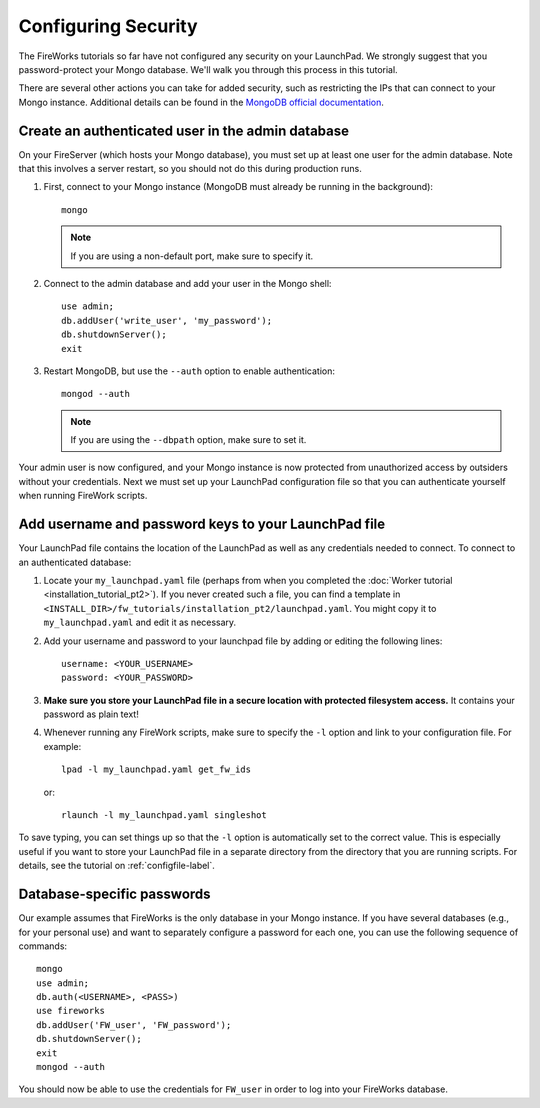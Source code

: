 ====================
Configuring Security
====================

The FireWorks tutorials so far have not configured any security on your LaunchPad. We strongly suggest that you password-protect your Mongo database. We'll walk you through this process in this tutorial.

There are several other actions you can take for added security, such as restricting the IPs that can connect to your Mongo instance. Additional details can be found in the `MongoDB official documentation <http://docs.mongodb.org/manual/administration/security/>`_.

Create an authenticated user in the admin database
==================================================

On your FireServer (which hosts your Mongo database), you must set up at least one user for the admin database. Note that this involves a server restart, so you should not do this during production runs.

1. First, connect to your Mongo instance (MongoDB must already be running in the background)::

    mongo

   .. note:: If you are using a non-default port, make sure to specify it.

2. Connect to the admin database and add your user in the Mongo shell::

    use admin;
    db.addUser('write_user', 'my_password');
    db.shutdownServer();
    exit

3. Restart MongoDB, but use the ``--auth`` option to enable authentication::

    mongod --auth

   .. note:: If you are using the ``--dbpath`` option, make sure to set it.

Your admin user is now configured, and your Mongo instance is now protected from unauthorized access by outsiders without your credentials. Next we must set up your LaunchPad configuration file so that you can authenticate yourself when running FireWork scripts.

Add username and password keys to your LaunchPad file
=====================================================

Your LaunchPad file contains the location of the LaunchPad as well as any credentials needed to connect. To connect to an authenticated database:

1. Locate your ``my_launchpad.yaml`` file (perhaps from when you completed the :doc:`Worker tutorial <installation_tutorial_pt2>`). If you never created such a file, you can find a template in ``<INSTALL_DIR>/fw_tutorials/installation_pt2/launchpad.yaml``. You might copy it to ``my_launchpad.yaml`` and edit it as necessary.

#. Add your username and password to your launchpad file by adding or editing the following lines::

    username: <YOUR_USERNAME>
    password: <YOUR_PASSWORD>

#. **Make sure you store your LaunchPad file in a secure location with protected filesystem access.** It contains your password as plain text!

#. Whenever running any FireWork scripts, make sure to specify the ``-l`` option and link to your configuration file. For example::

    lpad -l my_launchpad.yaml get_fw_ids

   or::

    rlaunch -l my_launchpad.yaml singleshot

To save typing, you can set things up so that the ``-l`` option is automatically set to the correct value. This is especially useful if you want to store your LaunchPad file in a separate directory from the directory that you are running scripts. For details, see the tutorial on :ref:`configfile-label`.

Database-specific passwords
===========================

Our example assumes that FireWorks is the only database in your Mongo instance. If you have several databases (e.g., for your personal use) and want to separately configure a password for each one, you can use the following sequence of commands::

    mongo
    use admin;
    db.auth(<USERNAME>, <PASS>)
    use fireworks
    db.addUser('FW_user', 'FW_password');
    db.shutdownServer();
    exit
    mongod --auth

You should now be able to use the credentials for ``FW_user`` in order to log into your FireWorks database.




